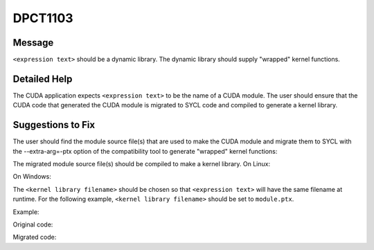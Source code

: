 .. _id_DPCT1103:

DPCT1103
========

Message
-------

.. _msg-1103-start:

``<expression text>`` should be a dynamic library. The dynamic library should supply
"wrapped" kernel functions.

.. _msg-1103-end:

Detailed Help
-------------

The CUDA application expects ``<expression text>`` to be the name of a CUDA module.
The user should ensure that the CUDA code that generated the CUDA module is migrated
to SYCL code and compiled to generate a kernel library.

Suggestions to Fix
------------------

The user should find the module source file(s) that are used to make the CUDA module
and migrate them to SYCL with the --extra-arg=-ptx option of the compatibility tool
to generate "wrapped" kernel functions:

.. code-block:: bash
   :linenos:

   dpct <module source file(s)> --extra-arg=--ptx

The migrated module source file(s) should be compiled to make a kernel library.
On Linux:

.. code-block:: bash
   :linenos:

   icpx -fsycl <migrated module source file(s)> -fPIC -shared -o <kernel library filename>

On Windows:

.. code-block:: bash
   :linenos:

   icpx -fsycl <migrated module source file(s)> -shared -o <kernel library filename>

The ``<kernel library filename>`` should be chosen so that ``<expression text>`` will have
the same filename at runtime. For the following example, ``<kernel library filename>`` should
be set to ``module.ptx``.

Example:

Original code:

.. code-block:: cpp
   :linenos:

   char *ptxFile = "module.ptx";
   cuModuleLoad(&module, ptxFile);

Migrated code:

.. code-block:: cpp
   :linenos:

   char *ptxFile = "module.ptx"; 
   module = dpct::load_kernel_library(ptxFile);
